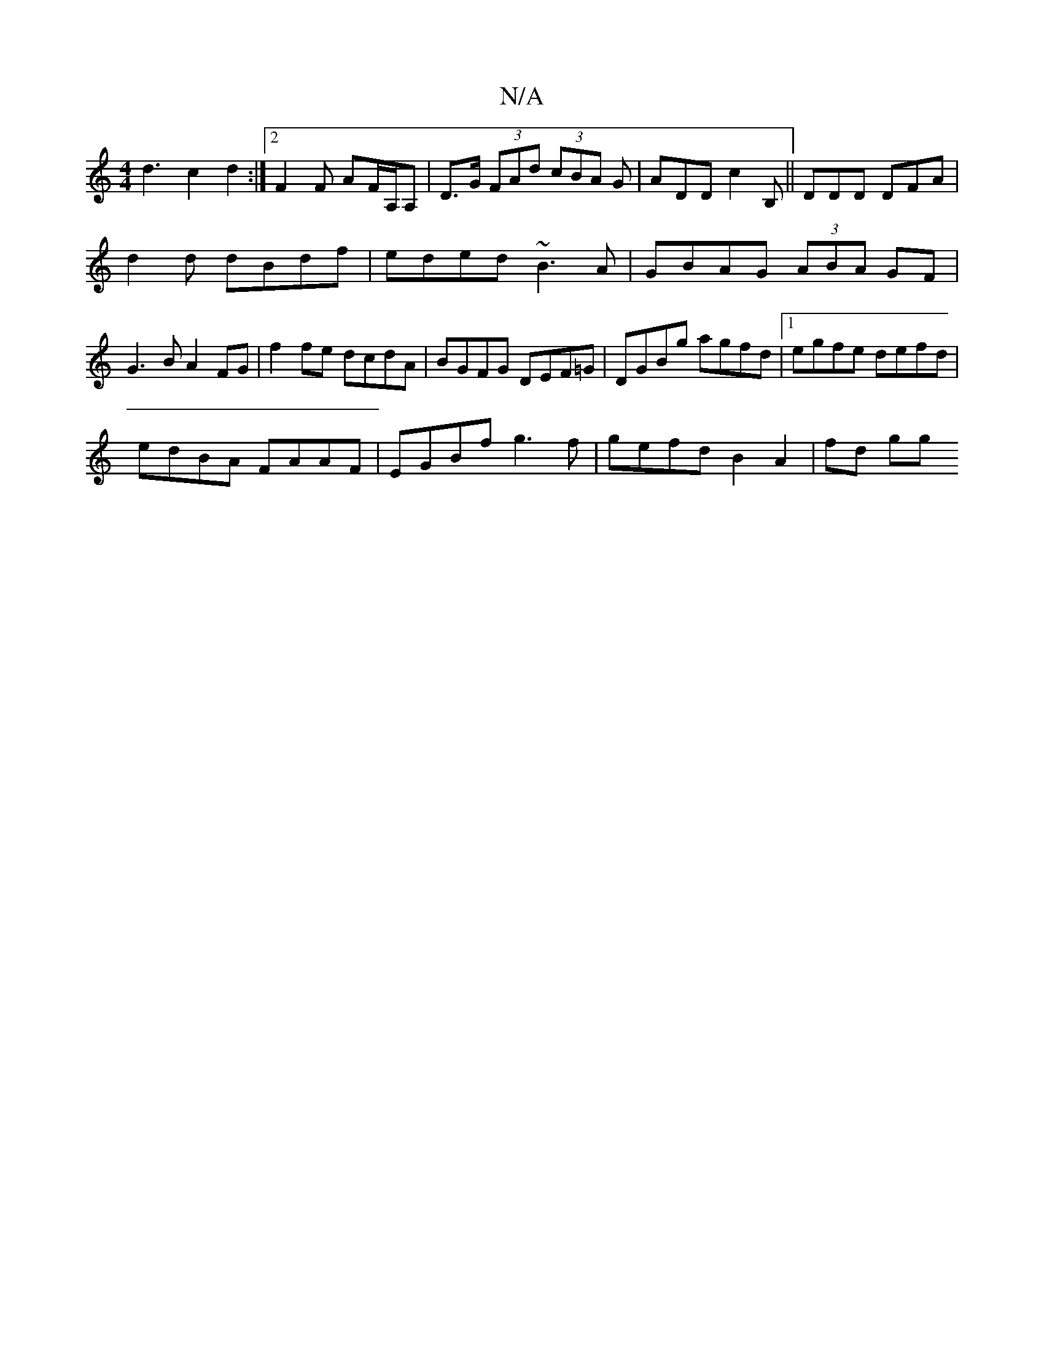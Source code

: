 X:1
T:N/A
M:4/4
R:N/A
K:Cmajor
d3c2d2:|2 F2 F AF/A,/A,|D>G (3FAd (3cBA G | ADD c2B,||DDD DFA |
d2 d dBdf | eded ~B3A | GBAG (3ABA GF|
G3 B A2FG| f2 fe dcdA | BGFG DEF=G | DGBg agfd |1 egfe defd |
edBA FAAF|EGBf g3f|gefd B2 A2|fd gg